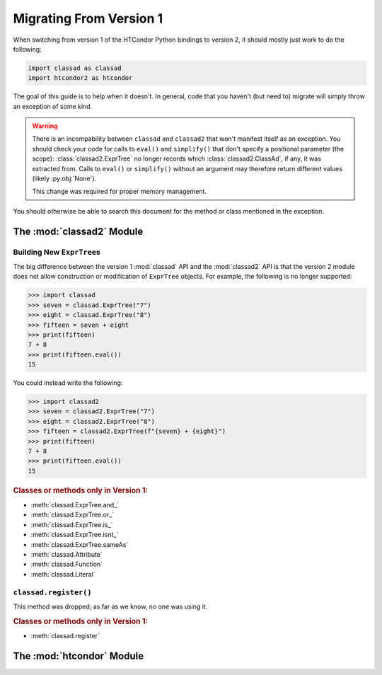 Migrating From Version 1
========================

When switching from version 1 of the HTCondor Python bindings to version 2,
it should mostly just work to do the following:

.. code:: Python

    import classad as classad
    import htcondor2 as htcondor

The goal of this guide is to help when it doesn't.  In general, code
that you haven't (but need to) migrate will simply throw an exception
of some kind.

.. warning::

    There is an incompability between ``classad`` and ``classad2`` that
    won't manifest itself as an exception.  You should check your code
    for calls to ``eval()`` and ``simplify()`` that don't specify a
    positional parameter (the scope): :class:`classad2.ExprTree` no
    longer records which :class:`classad2.ClassAd`, if any, it was extracted
    from.  Calls to ``eval()`` or ``simplify()`` without an argument may
    therefore return different values (likely :py:obj:`None`).

    This change was required for proper memory management.

You should otherwise be able to search this document for the method or class
mentioned in the exception.

The :mod:`classad2` Module
--------------------------

Building New ``ExprTree``\s
~~~~~~~~~~~~~~~~~~~~~~~~~~~

The big difference between the version 1 :mod:`classad` API and the
:mod:`classad2` API is that the version 2 module does not allow
construction or modification of ``ExprTree`` objects.  For example,
the following is no longer supported:

.. code:: Python

    >>> import classad
    >>> seven = classad.ExprTree("7")
    >>> eight = classad.ExprTree("8")
    >>> fifteen = seven + eight
    >>> print(fifteen)
    7 + 8
    >>> print(fifteen.eval())
    15

You could instead write the following:

.. code:: Python

    >>> import classad2
    >>> seven = classad2.ExprTree("7")
    >>> eight = classad2.ExprTree("8")
    >>> fifteen = classad2.ExprTree(f"{seven} + {eight}")
    >>> print(fifteen)
    7 + 8
    >>> print(fifteen.eval())
    15

.. rubric:: Classes or methods only in Version 1:

* :meth:`classad.ExprTree.and_`
* :meth:`classad.ExprTree.or_`
* :meth:`classad.ExprTree.is_`
* :meth:`classad.ExprTree.isnt_`
* :meth:`classad.ExprTree.sameAs`
* :meth:`classad.Attribute`
* :meth:`classad.Function`
* :meth:`classad.Literal`

``classad.register()``
~~~~~~~~~~~~~~~~~~~~~~

This method was dropped; as far as we know, no one was using it.

.. rubric:: Classes or methods only in Version 1:

* :meth:`classad.register`

The :mod:`htcondor` Module
--------------------------


